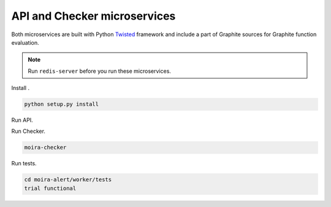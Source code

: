 API and Checker microservices
=============================

.. _Twisted: http://twistedmatrix.com

Both microservices are built with Python Twisted_ framework and include a part of Graphite sources
for Graphite function evaluation.

.. note:: Run ``redis-server`` before you run these microservices.

Install .

.. code-block:: bash

   python setup.py install

Run API.

.. code-block:: bash
   moira-api

Run Checker.

.. code-block:: bash

   moira-checker

Run tests.

.. code-block:: bash

   cd moira-alert/worker/tests
   trial functional
